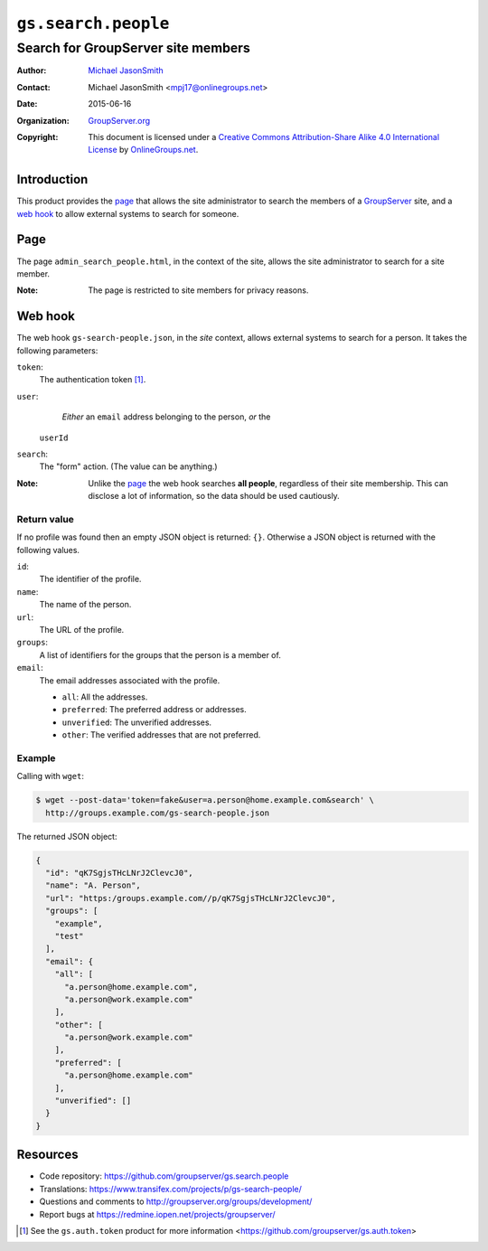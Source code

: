 ====================
``gs.search.people``
====================
~~~~~~~~~~~~~~~~~~~~~~~~~~~~~~~~~~~
Search for GroupServer site members
~~~~~~~~~~~~~~~~~~~~~~~~~~~~~~~~~~~

:Author: `Michael JasonSmith`_
:Contact: Michael JasonSmith <mpj17@onlinegroups.net>
:Date: 2015-06-16
:Organization: `GroupServer.org`_
:Copyright: This document is licensed under a
  `Creative Commons Attribution-Share Alike 4.0 International License`_
  by `OnlineGroups.net`_.

..  _Creative Commons Attribution-Share Alike 4.0 International License:
    http://creativecommons.org/licenses/by-sa/4.0/

Introduction
============

This product provides the page_ that allows the site
administrator to search the members of a GroupServer_ site, and a
`web hook`_ to allow external systems to search for someone.

Page
====

The page ``admin_search_people.html``, in the context of the
site, allows the site administrator to search for a site
member.

:Note: The page is restricted to site members for privacy
       reasons.

Web hook
========

The web hook ``gs-search-people.json``, in the *site* context,
allows external systems to search for a person. It takes the
following parameters:

``token``:
  The authentication token [#token]_.

``user``:
  *Either* an ``email`` address belonging to the person, *or* the
 ``userId``

``search``:
  The "form" action. (The value can be anything.)

:Note: Unlike the page_ the web hook searches **all people**,
       regardless of their site membership. This can disclose a
       lot of information, so the data should be used cautiously.

Return value
~~~~~~~~~~~~

If no profile was found then an empty JSON object is returned:
``{}``. Otherwise a JSON object is returned with the following
values.

``id``:
  The identifier of the profile.

``name``:
  The name of the person.

``url``:
  The URL of the profile.

``groups``:
  A list of identifiers for the groups that the person is a
  member of.

``email``:
  The email addresses associated with the profile.

  * ``all``: All the addresses.
  * ``preferred``: The preferred address or addresses.
  * ``unverified``: The unverified addresses.
  * ``other``: The verified addresses that are not preferred.

Example
~~~~~~~

Calling with ``wget``:

.. code-block:: console

   $ wget --post-data='token=fake&user=a.person@home.example.com&search' \
     http://groups.example.com/gs-search-people.json

The returned JSON object:

.. code-block:: json

  {
    "id": "qK7SgjsTHcLNrJ2ClevcJ0",
    "name": "A. Person",
    "url": "https:/groups.example.com//p/qK7SgjsTHcLNrJ2ClevcJ0",
    "groups": [
      "example",
      "test"
    ],
    "email": {
      "all": [
        "a.person@home.example.com",
        "a.person@work.example.com"
      ],
      "other": [
        "a.person@work.example.com"
      ],
      "preferred": [
        "a.person@home.example.com"
      ],
      "unverified": []
    }
  }

Resources
=========

- Code repository:
  https://github.com/groupserver/gs.search.people
- Translations:
  https://www.transifex.com/projects/p/gs-search-people/
- Questions and comments to
  http://groupserver.org/groups/development/
- Report bugs at https://redmine.iopen.net/projects/groupserver/

.. [#token] See the ``gs.auth.token`` product for more
            information
            <https://github.com/groupserver/gs.auth.token>

.. _GroupServer: http://groupserver.org/
.. _GroupServer.org: http://groupserver.org/
.. _OnlineGroups.Net: https://onlinegroups.net
.. _Michael JasonSmith: http://groupserver.org/p/mpj17
